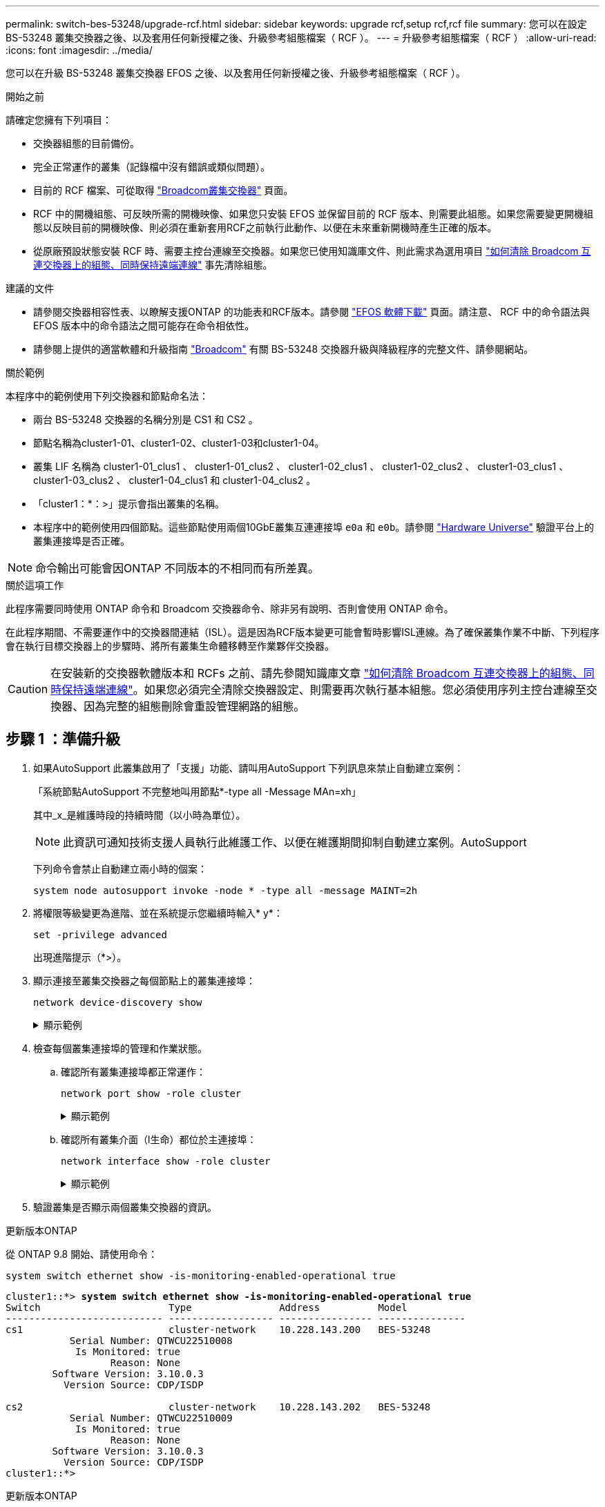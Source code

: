 ---
permalink: switch-bes-53248/upgrade-rcf.html 
sidebar: sidebar 
keywords: upgrade rcf,setup rcf,rcf file 
summary: 您可以在設定 BS-53248 叢集交換器之後、以及套用任何新授權之後、升級參考組態檔案（ RCF ）。 
---
= 升級參考組態檔案（ RCF ）
:allow-uri-read: 
:icons: font
:imagesdir: ../media/


[role="lead"]
您可以在升級 BS-53248 叢集交換器 EFOS 之後、以及套用任何新授權之後、升級參考組態檔案（ RCF ）。

.開始之前
請確定您擁有下列項目：

* 交換器組態的目前備份。
* 完全正常運作的叢集（記錄檔中沒有錯誤或類似問題）。
* 目前的 RCF 檔案、可從取得 https://mysupport.netapp.com/site/products/all/details/broadcom-cluster-switches/downloads-tab["Broadcom叢集交換器"^] 頁面。
* RCF 中的開機組態、可反映所需的開機映像、如果您只安裝 EFOS 並保留目前的 RCF 版本、則需要此組態。如果您需要變更開機組態以反映目前的開機映像、則必須在重新套用RCF之前執行此動作、以便在未來重新開機時產生正確的版本。
* 從原廠預設狀態安裝 RCF 時、需要主控台連線至交換器。如果您已使用知識庫文件、則此需求為選用項目  https://kb.netapp.com/onprem/Switches/Broadcom/How_to_clear_configuration_on_a_Broadcom_interconnect_switch_while_retaining_remote_connectivity["如何清除 Broadcom 互連交換器上的組態、同時保持遠端連線"^] 事先清除組態。


.建議的文件
* 請參閱交換器相容性表、以瞭解支援ONTAP 的功能表和RCF版本。請參閱 https://mysupport.netapp.com/site/info/broadcom-cluster-switch["EFOS 軟體下載"^] 頁面。請注意、 RCF 中的命令語法與 EFOS 版本中的命令語法之間可能存在命令相依性。
* 請參閱上提供的適當軟體和升級指南 https://www.broadcom.com/support/bes-switch["Broadcom"^] 有關 BS-53248 交換器升級與降級程序的完整文件、請參閱網站。


.關於範例
本程序中的範例使用下列交換器和節點命名法：

* 兩台 BS-53248 交換器的名稱分別是 CS1 和 CS2 。
* 節點名稱為cluster1-01、cluster1-02、cluster1-03和cluster1-04。
* 叢集 LIF 名稱為 cluster1-01_clus1 、 cluster1-01_clus2 、 cluster1-02_clus1 、 cluster1-02_clus2 、 cluster1-03_clus1 、 cluster1-03_clus2 、 cluster1-04_clus1 和 cluster1-04_clus2 。
* 「cluster1：*：>」提示會指出叢集的名稱。
* 本程序中的範例使用四個節點。這些節點使用兩個10GbE叢集互連連接埠 `e0a` 和 `e0b`。請參閱 https://hwu.netapp.com/Home/Index["Hardware Universe"^] 驗證平台上的叢集連接埠是否正確。



NOTE: 命令輸出可能會因ONTAP 不同版本的不相同而有所差異。

.關於這項工作
此程序需要同時使用 ONTAP 命令和 Broadcom 交換器命令、除非另有說明、否則會使用 ONTAP 命令。

在此程序期間、不需要運作中的交換器間連結（ISL）。這是因為RCF版本變更可能會暫時影響ISL連線。為了確保叢集作業不中斷、下列程序會在執行目標交換器上的步驟時、將所有叢集生命體移轉至作業夥伴交換器。


CAUTION: 在安裝新的交換器軟體版本和 RCFs 之前、請先參閱知識庫文章 https://kb.netapp.com/onprem/Switches/Broadcom/How_to_clear_configuration_on_a_Broadcom_interconnect_switch_while_retaining_remote_connectivity["如何清除 Broadcom 互連交換器上的組態、同時保持遠端連線"^]。如果您必須完全清除交換器設定、則需要再次執行基本組態。您必須使用序列主控台連線至交換器、因為完整的組態刪除會重設管理網路的組態。



== 步驟 1 ：準備升級

. 如果AutoSupport 此叢集啟用了「支援」功能、請叫用AutoSupport 下列訊息來禁止自動建立案例：
+
「系統節點AutoSupport 不完整地叫用節點*-type all -Message MAn=xh」

+
其中_x_是維護時段的持續時間（以小時為單位）。

+

NOTE: 此資訊可通知技術支援人員執行此維護工作、以便在維護期間抑制自動建立案例。AutoSupport

+
下列命令會禁止自動建立兩小時的個案：

+
[source, cli]
----
system node autosupport invoke -node * -type all -message MAINT=2h
----
. 將權限等級變更為進階、並在系統提示您繼續時輸入* y*：
+
[source, cli]
----
set -privilege advanced
----
+
出現進階提示（*>）。

. 顯示連接至叢集交換器之每個節點上的叢集連接埠：
+
[source, cli]
----
network device-discovery show
----
+
.顯示範例
[%collapsible]
====
[listing, subs="+quotes"]
----
cluster1::*> *network device-discovery show*
Node/       Local  Discovered
Protocol    Port   Device (LLDP: ChassisID)  Interface         Platform
----------- ------ ------------------------- ----------------  --------
cluster1-01/cdp
            e0a    cs1                       0/2               BES-53248
            e0b    cs2                       0/2               BES-53248
cluster1-02/cdp
            e0a    cs1                       0/1               BES-53248
            e0b    cs2                       0/1               BES-53248
cluster1-03/cdp
            e0a    cs1                       0/4               BES-53248
            e0b    cs2                       0/4               BES-53248
cluster1-04/cdp
            e0a    cs1                       0/3               BES-53248
            e0b    cs2                       0/3               BES-53248
cluster1::*>
----
====
. 檢查每個叢集連接埠的管理和作業狀態。
+
.. 確認所有叢集連接埠都正常運作：
+
[source, cli]
----
network port show -role cluster
----
+
.顯示範例
[%collapsible]
====
[listing, subs="+quotes"]
----
cluster1::*> *network port show -role cluster*

Node: cluster1-01
                                                                       Ignore
                                                  Speed(Mbps) Health   Health
Port      IPspace      Broadcast Domain Link MTU  Admin/Oper  Status   Status
--------- ------------ ---------------- ---- ---- ----------- -------- ------
e0a       Cluster      Cluster          up   9000  auto/100000 healthy false
e0b       Cluster      Cluster          up   9000  auto/100000 healthy false

Node: cluster1-02
                                                                       Ignore
                                                  Speed(Mbps) Health   Health
Port      IPspace      Broadcast Domain Link MTU  Admin/Oper  Status   Status
--------- ------------ ---------------- ---- ---- ----------- -------- ------
e0a       Cluster      Cluster          up   9000  auto/100000 healthy false
e0b       Cluster      Cluster          up   9000  auto/100000 healthy false
8 entries were displayed.

Node: cluster1-03

   Ignore
                                                  Speed(Mbps) Health   Health
Port      IPspace      Broadcast Domain Link MTU  Admin/Oper  Status   Status
--------- ------------ ---------------- ---- ---- ----------- -------- ------
e0a       Cluster      Cluster          up   9000  auto/10000 healthy  false
e0b       Cluster      Cluster          up   9000  auto/10000 healthy  false

Node: cluster1-04
                                                                       Ignore
                                                  Speed(Mbps) Health   Health
Port      IPspace      Broadcast Domain Link MTU  Admin/Oper  Status   Status
--------- ------------ ---------------- ---- ---- ----------- -------- ------
e0a       Cluster      Cluster          up   9000  auto/10000 healthy  false
e0b       Cluster      Cluster          up   9000  auto/10000 healthy  false
cluster1::*>
----
====
.. 確認所有叢集介面（l生命）都位於主連接埠：
+
[source, cli]
----
network interface show -role cluster
----
+
.顯示範例
[%collapsible]
====
[listing, subs="+quotes"]
----
cluster1::*> *network interface show -role cluster*
            Logical            Status     Network           Current      Current Is
Vserver     Interface          Admin/Oper Address/Mask      Node         Port    Home
----------- ------------------ ---------- ----------------- ------------ ------- ----
Cluster
            cluster1-01_clus1  up/up     169.254.3.4/23     cluster1-01  e0a     true
            cluster1-01_clus2  up/up     169.254.3.5/23     cluster1-01  e0b     true
            cluster1-02_clus1  up/up     169.254.3.8/23     cluster1-02  e0a     true
            cluster1-02_clus2  up/up     169.254.3.9/23     cluster1-02  e0b     true
            cluster1-03_clus1  up/up     169.254.1.3/23     cluster1-03  e0a     true
            cluster1-03_clus2  up/up     169.254.1.1/23     cluster1-03  e0b     true
            cluster1-04_clus1  up/up     169.254.1.6/23     cluster1-04  e0a     true
            cluster1-04_clus2  up/up     169.254.1.7/23     cluster1-04  e0b     true
----
====


. 驗證叢集是否顯示兩個叢集交換器的資訊。


[role="tabbed-block"]
====
.更新版本ONTAP
--
從 ONTAP 9.8 開始、請使用命令：

[source, cli]
----
system switch ethernet show -is-monitoring-enabled-operational true
----
[listing, subs="+quotes"]
----
cluster1::*> *system switch ethernet show -is-monitoring-enabled-operational true*
Switch                      Type               Address          Model
--------------------------- ------------------ ---------------- ---------------
cs1                         cluster-network    10.228.143.200   BES-53248
           Serial Number: QTWCU22510008
            Is Monitored: true
                  Reason: None
        Software Version: 3.10.0.3
          Version Source: CDP/ISDP

cs2                         cluster-network    10.228.143.202   BES-53248
           Serial Number: QTWCU22510009
            Is Monitored: true
                  Reason: None
        Software Version: 3.10.0.3
          Version Source: CDP/ISDP
cluster1::*>
----
--
.更新版本ONTAP
--
對於 ONTAP 9.7 及更早版本、請使用命令：

[source, cli]
----
system cluster-switch show -is-monitoring-enabled-operational true
----
[listing, subs="+quotes"]
----
cluster1::*> *system cluster-switch show -is-monitoring-enabled-operational true*
Switch                      Type               Address          Model
--------------------------- ------------------ ---------------- ---------------
cs1                         cluster-network    10.228.143.200   BES-53248
           Serial Number: QTWCU22510008
            Is Monitored: true
                  Reason: None
        Software Version: 3.10.0.3
          Version Source: CDP/ISDP

cs2                         cluster-network    10.228.143.202   BES-53248
           Serial Number: QTWCU22510009
            Is Monitored: true
                  Reason: None
        Software Version: 3.10.0.3
          Version Source: CDP/ISDP
cluster1::*>
----
--
====
. [[step6]]停用叢集生命體上的自動還原功能。
+
[source, cli]
----
network interface modify -vserver Cluster -lif * -auto-revert false
----




== 步驟2：設定連接埠

. 在交換器 CS2 上、確認連接到叢集中節點的連接埠清單。
+
[source, cli]
----
show isdp neighbor
----
. 在交換器 CS2 上、關閉連接至節點叢集連接埠的連接埠。例如、如果連接埠 0/1 到 0/16 連接到 ONTAP 節點：
+
[listing, subs="+quotes"]
----
(cs2)> *enable*
(cs2)# *configure*
(cs2)(Config)# *interface 0/1-0/16*
(cs2)(Interface 0/1-0/16)# *shutdown*
(cs2)(Interface 0/1-0/16)# *exit*
(cs2)(Config)#
----
. 驗證叢集LIF是否已移轉至叢集交換器CS1上裝載的連接埠。這可能需要幾秒鐘的時間。
+
[source, cli]
----
network interface show -role cluster
----
+
.顯示範例
[%collapsible]
====
[listing, subs="+quotes"]
----
cluster1::*> *network interface show -role cluster*
            Logical           Status     Network            Current       Current Is
Vserver     Interface         Admin/Oper Address/Mask       Node          Port    Home
----------- ----------------- ---------- ------------------ ------------- ------- ----
Cluster
            cluster1-01_clus1 up/up      169.254.3.4/23     cluster1-01   e0a     true
            cluster1-01_clus2 up/up      169.254.3.5/23     cluster1-01   e0a     false
            cluster1-02_clus1 up/up      169.254.3.8/23     cluster1-02   e0a     true
            cluster1-02_clus2 up/up      169.254.3.9/23     cluster1-02   e0a     false
            cluster1-03_clus1 up/up      169.254.1.3/23     cluster1-03   e0a     true
            cluster1-03_clus2 up/up      169.254.1.1/23     cluster1-03   e0a     false
            cluster1-04_clus1 up/up      169.254.1.6/23     cluster1-04   e0a     true
            cluster1-04_clus2 up/up      169.254.1.7/23     cluster1-04   e0a     false
cluster1::*>
----
====
. 驗證叢集是否正常：
+
「叢集展示」

+
.顯示範例
[%collapsible]
====
[listing, subs="+quotes"]
----
cluster1::*> *cluster show*
Node                 Health  Eligibility   Epsilon
-------------------- ------- ------------  -------
cluster1-01          true    true          false
cluster1-02          true    true          false
cluster1-03          true    true          true
cluster1-04          true    true          false
----
====
. 如果您尚未這麼做、請將下列命令的輸出複製到記錄檔、以儲存目前的交換器組態：
+
[source, cli]
----
show running-config
----
. 清除交換器CS2上的組態、然後執行基本設定。
+

CAUTION: 更新或套用新的RCF時、您必須清除交換器設定並執行基本組態。您必須使用序列主控台連線至交換器、才能清除交換器設定。如果您已使用知識庫文件、則此需求為選用項目 https://kb.netapp.com/onprem/Switches/Broadcom/How_to_clear_configuration_on_a_Broadcom_interconnect_switch_while_retaining_remote_connectivity["如何清除 Broadcom 互連交換器上的組態、同時保持遠端連線"] 事先清除組態。

+

NOTE: 清除組態不會刪除授權。

+
.. SSH 進入交換器。
+
只有當從交換器的連接埠移除所有叢集生命期、且交換器已準備好清除組態時、才能繼續進行。

.. 進入權限模式：
+
[listing]
----
(cs2)> enable
(cs2)#
----
.. 複製並貼上下列命令以移除先前的 RCF 組態（視先前使用的 RCF 版本而定、如果沒有特定設定、某些命令可能會產生錯誤）：
+
[source, cli]
----
clear config interface 0/1-0/56
y
clear config interface lag 1
y
configure
deleteport 1/1 all
no policy-map CLUSTER
no policy-map WRED_25G
no policy-map WRED_100G
no policy-map InShared
no policy-map InMetroCluster
no policy-map InCluster
no policy-map InClusterRdma
no class-map CLUSTER
no class-map HA
no class-map RDMA
no class-map c5
no class-map c4
no class-map CLUSTER
no class-map CLUSTER_RDMA
no class-map StorageSrc
no class-map StorageDst
no class-map RdmaSrc
no class-map RdmaDstA
no classofservice dot1p-mapping
no random-detect queue-parms 0
no random-detect queue-parms 1
no random-detect queue-parms 2
no random-detect queue-parms 3
no random-detect queue-parms 4
no random-detect queue-parms 5
no random-detect queue-parms 6
no random-detect queue-parms 7
no cos-queue min-bandwidth
no cos-queue random-detect 0
no cos-queue random-detect 1
no cos-queue random-detect 2
no cos-queue random-detect 3
no cos-queue random-detect 4
no cos-queue random-detect 5
no cos-queue random-detect 6
no cos-queue random-detect 7
exit
vlan database
no vlan 17
no vlan 18
exit
show running-config
----
.. 將執行組態儲存至啟動組態：
+
寫入記憶體

+
[listing, subs="+quotes"]
----
(cs2)# *write memory*

This operation may take a few minutes.
Management interfaces will not be available during this time.

Are you sure you want to save? (y/n) *y*

Config file 'startup-config' created successfully.
Configuration Saved!
----
.. 重新啟動交換器：
+
"重裝"

+
[listing, subs="+quotes"]
----
(cs2)# *reload*
Are you sure you would like to reset the system? (y/n) *y*
----
.. 使用 SSH 再次登入交換器以完成 RCF 安裝。


. 請注意下列事項：
+
.. 如果交換器上已安裝額外的連接埠授權、您必須修改 RCF 以設定額外的授權連接埠。請參閱 link:configure-licenses.html#activate-newly-licensed-ports["啟動新授權的連接埠"] 以取得詳細資料。
.. 記錄在先前 RCF 中所做的任何自訂項目、並將這些項目套用至新的 RCF 。例如、設定連接埠速度或硬編碼 FEC 模式。




[role="tabbed-block"]
====
.EFOS 版本 3.2.x 及更新版本
--
. 使用下列傳輸傳輸協定之一、將RCF複製到交換器CS2的bootflash：FTP、TFTP、SFTP或scp。
+
此範例顯示 SFTP 用於將 RCF 複製到交換器 CS2 上的 bootflash ：



[listing, subs="+quotes"]
----
(cs2)# *copy sftp://172.19.2.1/BES-53248-RCF-v1.9-Cluster-HA.txt nvram:reference-config*
Remote Password:**
Mode........................................... TFTP
Set Server IP.................................. 172.19.2.1
Path........................................... /
Filename....................................... BES-53248_RCF_v1.9-Cluster-HA.txt
Data Type...................................... Config Script
Destination Filename........................... reference-config.scr
Management access will be blocked for the duration of the transfer
Are you sure you want to start? (y/n) *y*
TFTP Code transfer starting...
File transfer operation completed successfully.
----
. 確認指令碼已下載並儲存在您指定的檔案名稱下：
+
《記錄清單》

+
[listing, subs="+quotes"]
----
(cs2)# *script list*

Configuration Script Name                  Size(Bytes)  Date of Modification
-----------------------------------------  -----------  --------------------
reference-config.scr                       2680         2024 05 31 21:54:22
2 configuration script(s) found.
2042 Kbytes free.
----
. 將指令碼套用至交換器：
+
適用記錄

+
[listing, subs="+quotes"]
----
(cs2)# *script apply reference-config.scr*

Are you sure you want to apply the configuration script? (y/n) *y*

The system has unsaved changes.
Would you like to save them now? (y/n) *y*
Config file 'startup-config' created successfully.
Configuration Saved!

Configuration script 'reference-config.scr' applied.
----


--
.所有其他EFOS 版本
--
. 使用下列傳輸傳輸協定之一、將RCF複製到交換器CS2的bootflash：FTP、TFTP、SFTP或scp。
+
此範例顯示 SFTP 用於將 RCF 複製到交換器 CS2 上的 bootflash ：



[listing, subs="+quotes"]
----
(cs2)# *copy sftp://172.19.2.1/tmp/BES-53248_RCF_v1.9-Cluster-HA.txt
nvram:script BES-53248_RCF_v1.9-Cluster-HA.scr*
Remote Password:**
Mode........................................... SFTP
Set Server IP.................................. 172.19.2.1
Path........................................... //tmp/
Filename....................................... BES-53248_RCF_v1.9-Cluster-HA.txt
Data Type...................................... Config Script
Destination Filename........................... BES-53248_RCF_v1.9-Cluster-HA.scr
Management access will be blocked for the duration of the transfer
Are you sure you want to start? (y/n) *y*
SFTP Code transfer starting...
File transfer operation completed successfully.
----
. 確認已下載指令碼並儲存至您指定的檔案名稱：
+
《記錄清單》

+
[listing, subs="+quotes"]
----
(cs2)# *script list*

Configuration Script Name                  Size(Bytes)  Date of Modification
-----------------------------------------  -----------  --------------------
BES-53248_RCF_v1.9-Cluster-HA.scr          2241         2020 09 30 05:41:00

1 configuration script(s) found.
----
. 將指令碼套用至交換器：
+
適用記錄

+
[listing, subs="+quotes"]
----
(cs2)# *script apply BES-53248_RCF_v1.9-Cluster-HA.scr*

Are you sure you want to apply the configuration script? (y/n) *y*

The system has unsaved changes.
Would you like to save them now? (y/n) *y*
Config file 'startup-config' created successfully.
Configuration Saved!

Configuration script 'BES-53248_RCF_v1.9-Cluster-HA.scr' applied.
----


--
====
. [[step11]] 檢查命令的橫幅輸出 `show clibanner`。您必須閱讀並遵循這些指示、以確保交換器的組態和操作正確無誤。
+
`show clibanner`

+
.顯示範例
[%collapsible]
====
[listing, subs="+quotes"]
----
(cs2)# *show clibanner*

Banner Message configured :
=========================
BES-53248 Reference Configuration File v1.9 for Cluster/HA/RDMA

Switch   : BES-53248
Filename : BES-53248-RCF-v1.9-Cluster.txt
Date     : 10-26-2022
Version  : v1.9
Port Usage:
Ports 01 - 16: 10/25GbE Cluster Node Ports, base config
Ports 17 - 48: 10/25GbE Cluster Node Ports, with licenses
Ports 49 - 54: 40/100GbE Cluster Node Ports, with licenses, added right to left
Ports 55 - 56: 100GbE Cluster ISL Ports, base config
NOTE:
- The 48 SFP28/SFP+ ports are organized into 4-port groups in terms of port
speed:
Ports 1-4, 5-8, 9-12, 13-16, 17-20, 21-24, 25-28, 29-32, 33-36, 37-40, 41-44,
45-48
The port speed should be the same (10GbE or 25GbE) across all ports in a 4-port
group
- If additional licenses are purchased, follow the 'Additional Node Ports
activated with Licenses' section for instructions
- If SSH is active, it will have to be re-enabled manually after 'erase
startup-config'
command has been executed and the switch rebooted
----
====
. 在交換器上、確認附加授權連接埠在應用 RCF 之後出現：
+
[source, cli]
----
show port all | exclude Detach
----
+
.顯示範例
[%collapsible]
====
[listing, subs="+quotes"]
----
(cs2)# *show port all | exclude Detach*

                 Admin     Physical     Physical   Link   Link    LACP   Actor
Intf      Type   Mode      Mode         Status     Status Trap    Mode   Timeout
--------- ------ --------- ------------ ---------- ------ ------- ------ --------
0/1              Enable    Auto                    Down   Enable  Enable long
0/2              Enable    Auto                    Down   Enable  Enable long
0/3              Enable    Auto                    Down   Enable  Enable long
0/4              Enable    Auto                    Down   Enable  Enable long
0/5              Enable    Auto                    Down   Enable  Enable long
0/6              Enable    Auto                    Down   Enable  Enable long
0/7              Enable    Auto                    Down   Enable  Enable long
0/8              Enable    Auto                    Down   Enable  Enable long
0/9              Enable    Auto                    Down   Enable  Enable long
0/10             Enable    Auto                    Down   Enable  Enable long
0/11             Enable    Auto                    Down   Enable  Enable long
0/12             Enable    Auto                    Down   Enable  Enable long
0/13             Enable    Auto                    Down   Enable  Enable long
0/14             Enable    Auto                    Down   Enable  Enable long
0/15             Enable    Auto                    Down   Enable  Enable long
0/16             Enable    Auto                    Down   Enable  Enable long
0/49             Enable    40G Full                Down   Enable  Enable long
0/50             Enable    40G Full                Down   Enable  Enable long
0/51             Enable    100G Full               Down   Enable  Enable long
0/52             Enable    100G Full               Down   Enable  Enable long
0/53             Enable    100G Full               Down   Enable  Enable long
0/54             Enable    100G Full               Down   Enable  Enable long
0/55             Enable    100G Full               Down   Enable  Enable long
0/56             Enable    100G Full               Down   Enable  Enable long
----
====
. 在交換器上確認您已進行變更。
+
[source, cli]
----
show running-config
----
. 儲存執行中的組態、以便在您重新啟動交換器時將其變成啟動組態：
+
寫入記憶體

+
.顯示範例
[%collapsible]
====
[listing, subs="+quotes"]
----
(cs2)# *write memory*
This operation may take a few minutes.
Management interfaces will not be available during this time.

Are you sure you want to save? (y/n) *y*

Config file 'startup-config' created successfully.
Configuration Saved!
----
====
. 重新啟動交換器、並確認執行組態正確。
+
"重裝"

+
[listing, subs="+quotes"]
----
(cs2)# *reload*
Are you sure you would like to reset the system? (y/n) *y*
System will now restart!
----
. 在叢集交換器 CS2 上、開啟連接至節點叢集連接埠的連接埠。
+
[listing, subs="+quotes"]
----
(cs2)> *enable*
(cs2)# *configure*
(cs2)(Config)# *interface 0/1-0/16*
(cs2)(Interface 0/1-0/16)# *no shutdown*
(cs2)(Config)# *exit*
----
. 將執行組態儲存至啟動組態：
+
寫入記憶體

+
.顯示範例
[%collapsible]
====
[listing, subs="+quotes"]
----
(cs2)# *write memory*

This operation may take a few minutes.
Management interfaces will not be available during this time.

Are you sure you want to save? (y/n) *y*

Config file 'startup-config' created successfully.
Configuration Saved!
----
====
. 驗證交換器 CS2 上的連接埠：
+
[source, cli]
----
show interfaces status all | exclude Detach
----
+
.顯示範例
[%collapsible]
====
[listing, subs="+quotes"]
----
(cs1)# *show interfaces status all | exclude Detach*

                                Link    Physical    Physical    Media       Flow
Port       Name                 State   Mode        Status      Type        Control     VLAN
---------  -------------------  ------  ----------  ----------  ----------  ----------  ------
.
.
.
0/16       10/25GbE Node Port   Down    Auto                                Inactive    Trunk
0/17       10/25GbE Node Port   Down    Auto                                Inactive    Trunk
0/18       10/25GbE Node Port   Up      25G Full    25G Full    25GBase-SR  Inactive    Trunk
0/19       10/25GbE Node Port   Up      25G Full    25G Full    25GBase-SR  Inactive    Trunk
.
.
.
0/50       40/100GbE Node Port  Down    Auto                                Inactive    Trunk
0/51       40/100GbE Node Port  Down    Auto                                Inactive    Trunk
0/52       40/100GbE Node Port  Down    Auto                                Inactive    Trunk
0/53       40/100GbE Node Port  Down    Auto                                Inactive    Trunk
0/54       40/100GbE Node Port  Down    Auto                                Inactive    Trunk
0/55       Cluster   ISL Port   Up      Auto        100G Full   Copper      Inactive    Trunk
0/56       Cluster   ISL Port   Up      Auto        100G Full   Copper      Inactive    Trunk
----
====
. 驗證叢集上叢集連接埠的健全狀況。
+
.. 驗證叢集中所有節點的 e0b 連接埠是否正常運作：
+
[source, cli]
----
network port show -role cluster
----
+
.顯示範例
[%collapsible]
====
[listing, subs="+quotes"]
----
cluster1::*> *network port show -role cluster*

Node: cluster1-01
                                                                      Ignore
                                                  Speed(Mbps) Health  Health
Port      IPspace      Broadcast Domain Link MTU  Admin/Oper  Status  Status
--------- ------------ ---------------- ---- ---- ----------- -------- -----
e0a       Cluster      Cluster          up   9000  auto/10000 healthy  false
e0b       Cluster      Cluster          up   9000  auto/10000 healthy  false

Node: cluster1-02

                                                                      Ignore
                                                  Speed(Mbps) Health  Health
Port      IPspace      Broadcast Domain Link MTU  Admin/Oper  Status  Status
--------- ------------ ---------------- ---- ---- ----------- -------- -----
e0a       Cluster      Cluster          up   9000  auto/10000 healthy  false
e0b       Cluster      Cluster          up   9000  auto/10000 healthy  false

Node: cluster1-03
                                                                      Ignore
                                                  Speed(Mbps) Health  Health
Port      IPspace      Broadcast Domain Link MTU  Admin/Oper  Status  Status
--------- ------------ ---------------- ---- ---- ----------- -------- -----
e0a       Cluster      Cluster          up   9000  auto/100000 healthy false
e0b       Cluster      Cluster          up   9000  auto/100000 healthy false

Node: cluster1-04
                                                                      Ignore
                                                  Speed(Mbps) Health  Health
Port      IPspace      Broadcast Domain Link MTU  Admin/Oper  Status  Status
--------- ------------ ---------------- ---- ---- ----------- -------- -----
e0a       Cluster      Cluster          up   9000  auto/100000 healthy false
e0b       Cluster      Cluster          up   9000  auto/100000 healthy false
----
====
.. 從叢集驗證交換器健全狀況：
+
[source, cli]
----
network device-discovery show
----
+
.顯示範例
[%collapsible]
====
[listing, subs="+quotes"]
----
cluster1::*> *network device-discovery show -protocol cdp*
Node/       Local  Discovered
Protocol    Port   Device (LLDP: ChassisID)  Interface         Platform
----------- ------ ------------------------- ----------------- --------
cluster1-01/cdp
            e0a    cs1                       0/2               BES-53248
            e0b    cs2                       0/2               BES-53248
cluster01-2/cdp
            e0a    cs1                       0/1               BES-53248
            e0b    cs2                       0/1               BES-53248
cluster01-3/cdp
            e0a    cs1                       0/4               BES-53248
            e0b    cs2                       0/4               BES-53248
cluster1-04/cdp
            e0a    cs1                       0/3               BES-53248
            e0b    cs2                       0/2               BES-53248
----
====


. 驗證叢集是否顯示兩個叢集交換器的資訊。


[role="tabbed-block"]
====
.更新版本ONTAP
--
從 ONTAP 9.8 開始、請使用命令：

[source, cli]
----
system switch ethernet show -is-monitoring-enabled-operational true
----
[listing, subs="+quotes"]
----
cluster1::*> *system switch ethernet show -is-monitoring-enabled-operational true*
Switch                      Type               Address          Model
--------------------------- ------------------ ---------------- ---------------
cs1                         cluster-network    10.228.143.200   BES-53248
           Serial Number: QTWCU22510008
            Is Monitored: true
                  Reason: None
        Software Version: 3.10.0.3
          Version Source: CDP/ISDP

cs2                         cluster-network    10.228.143.202   BES-53248
           Serial Number: QTWCU22510009
            Is Monitored: true
                  Reason: None
        Software Version: 3.10.0.3
          Version Source: CDP/ISDP
cluster1::*>
----
--
.更新版本ONTAP
--
對於 ONTAP 9.7 及更早版本、請使用命令：

[source, cli]
----
system cluster-switch show -is-monitoring-enabled-operational true
----
[listing, subs="+quotes"]
----
cluster1::*> *system cluster-switch show -is-monitoring-enabled-operational true*
Switch                      Type               Address          Model
--------------------------- ------------------ ---------------- ---------------
cs1                         cluster-network    10.228.143.200   BES-53248
           Serial Number: QTWCU22510008
            Is Monitored: true
                  Reason: None
        Software Version: 3.10.0.3
          Version Source: CDP/ISDP

cs2                         cluster-network    10.228.143.202   BES-53248
           Serial Number: QTWCU22510009
            Is Monitored: true
                  Reason: None
        Software Version: 3.10.0.3
          Version Source: CDP/ISDP
cluster1::*>
----
--
====
. [[step21] 重複交換器 CS1 上的步驟 1 至 20 。
. 在叢集生命體上啟用自動還原：
+
[source, cli]
----
network interface modify -vserver Cluster -lif * -auto-revert true
----
. 。驗證叢集生命區是否已還原至其主連接埠：
+
[source, cli]
----
network interface show -role Cluster
----
+
如需詳細資料、請參閱 link:https://docs.netapp.com/us-en/ontap/networking/revert_a_lif_to_its_home_port.html["將LIF還原至其主連接埠"]。





== 步驟3：驗證組態

. 在交換器 CS1 上、確認連接至叢集連接埠的交換器連接埠為 * 開啟 * ：
+
[source, cli]
----
show interfaces status all
----
+
.顯示範例
[%collapsible]
====
[listing, subs="+quotes"]
----
(cs1)# show interfaces status all | exclude Detach

                                Link    Physical    Physical    Media       Flow
Port       Name                 State   Mode        Status      Type        Control     VLAN
---------  -------------------  ------  ----------  ----------  ----------  ----------  ------
.
.
.
0/16       10/25GbE Node Port   Down    Auto                                Inactive    Trunk
0/17       10/25GbE Node Port   Down    Auto                                Inactive    Trunk
0/18       10/25GbE Node Port   Up      25G Full    25G Full    25GBase-SR  Inactive    Trunk
0/19       10/25GbE Node Port   Up      25G Full    25G Full    25GBase-SR  Inactive    Trunk
.
.
.
0/50       40/100GbE Node Port  Down    Auto                                Inactive    Trunk
0/51       40/100GbE Node Port  Down    Auto                                Inactive    Trunk
0/52       40/100GbE Node Port  Down    Auto                                Inactive    Trunk
0/53       40/100GbE Node Port  Down    Auto                                Inactive    Trunk
0/54       40/100GbE Node Port  Down    Auto                                Inactive    Trunk
0/55       Cluster   ISL Port   Up      Auto        100G Full   Copper      Inactive    Trunk
0/56       Cluster   ISL Port   Up      Auto        100G Full   Copper      Inactive    Trunk
----
====
. 驗證交換器 CS1 和 CS2 之間的 ISL 是否正常運作：
+
[source, cli]
----
show port-channel 1/1
----
+
.顯示範例
[%collapsible]
====
[listing, subs="+quotes"]
----
(cs1)# *show port-channel 1/1*
Local Interface................................ 1/1
Channel Name................................... Cluster-ISL
Link State..................................... Up
Admin Mode..................................... Enabled
Type........................................... Dynamic
Port-channel Min-links......................... 1
Load Balance Option............................ 7
(Enhanced hashing mode)
Mbr     Device/       Port      Port
Ports   Timeout       Speed     Active
------- ------------- --------- -------
0/55    actor/long    Auto      True
        partner/long
0/56    actor/long    Auto      True
        partner/long
----
====
. 驗證叢集生命區是否已還原至其主連接埠：
+
[source, cli]
----
network interface show -role cluster
----
+
.顯示範例
[%collapsible]
====
[listing, subs="+quotes"]
----
cluster1::*> network interface show -role cluster
            Logical            Status     Network            Current             Current Is
Vserver     Interface          Admin/Oper Address/Mask       Node                Port    Home
----------- ------------------ ---------- ------------------ ------------------- ------- ----
Cluster
            cluster1-01_clus1  up/up      169.254.3.4/23     cluster1-01         e0a     true
            cluster1-01_clus2  up/up      169.254.3.5/23     cluster1-01         e0b     true
            cluster1-02_clus1  up/up      169.254.3.8/23     cluster1-02         e0a     true
            cluster1-02_clus2  up/up      169.254.3.9/23     cluster1-02         e0b     true
            cluster1-03_clus1  up/up      169.254.1.3/23     cluster1-03         e0a     true
            cluster1-03_clus2  up/up      169.254.1.1/23     cluster1-03         e0b     true
            cluster1-04_clus1  up/up      169.254.1.6/23     cluster1-04         e0a     true
            cluster1-04_clus2  up/up      169.254.1.7/23     cluster1-04         e0b     true
----
====
. 驗證叢集是否正常：
+
「叢集展示」

+
.顯示範例
[%collapsible]
====
[listing, subs="+quotes"]
----
cluster1::*> *cluster show*
Node                 Health  Eligibility   Epsilon
-------------------- ------- ------------- -------
cluster1-01          true    true          false
cluster1-02          true    true          false
cluster1-03          true    true          true
cluster1-04          true    true          false
----
====
. 驗證遠端叢集介面的連線能力：


[role="tabbed-block"]
====
.更新版本ONTAP
--
您可以使用 `network interface check cluster-connectivity` 命令以啟動叢集連線的存取檢查、然後顯示詳細資料：

`network interface check cluster-connectivity start` 和 `network interface check cluster-connectivity show`

[listing, subs="+quotes"]
----
cluster1::*> *network interface check cluster-connectivity start*
----
* 注意： * 請等待數秒後再執行 `show`命令以顯示詳細資料。

[listing, subs="+quotes"]
----
cluster1::*> *network interface check cluster-connectivity show*
                                  Source              Destination         Packet
Node   Date                       LIF                 LIF                 Loss
------ -------------------------- ------------------- ------------------- -------
cluster1-01
       3/5/2022 19:21:18 -06:00   cluster1-01_clus2   cluster01-02_clus1  none
       3/5/2022 19:21:20 -06:00   cluster1-01_clus2   cluster01-02_clus2  none

cluster1-02
       3/5/2022 19:21:18 -06:00   cluster1-02_clus2   cluster1-02_clus1   none
       3/5/2022 19:21:20 -06:00   cluster1-02_clus2   cluster1-02_clus2   none
----
--
.所有 ONTAP 版本
--
對於所有 ONTAP 版本、您也可以使用 `cluster ping-cluster -node <name>` 檢查連線能力的命令：

`cluster ping-cluster -node <name>`

[listing, subs="+quotes"]
----
cluster1::*> *cluster ping-cluster -node local*
Host is cluster1-03
Getting addresses from network interface table...
Cluster cluster1-03_clus1 169.254.1.3 cluster1-03 e0a
Cluster cluster1-03_clus2 169.254.1.1 cluster1-03 e0b
Cluster cluster1-04_clus1 169.254.1.6 cluster1-04 e0a
Cluster cluster1-04_clus2 169.254.1.7 cluster1-04 e0b
Cluster cluster1-01_clus1 169.254.3.4 cluster1-01 e0a
Cluster cluster1-01_clus2 169.254.3.5 cluster1-01 e0b
Cluster cluster1-02_clus1 169.254.3.8 cluster1-02 e0a
Cluster cluster1-02_clus2 169.254.3.9 cluster1-02 e0b
Local = 169.254.1.3 169.254.1.1
Remote = 169.254.1.6 169.254.1.7 169.254.3.4 169.254.3.5 169.254.3.8
169.254.3.9
Cluster Vserver Id = 4294967293
Ping status:
............
Basic connectivity succeeds on 12 path(s)
Basic connectivity fails on 0 path(s)
................................................
Detected 9000 byte MTU on 12 path(s):
  Local 169.254.1.3 to Remote 169.254.1.6
  Local 169.254.1.3 to Remote 169.254.1.7
  Local 169.254.1.3 to Remote 169.254.3.4
  Local 169.254.1.3 to Remote 169.254.3.5
  Local 169.254.1.3 to Remote 169.254.3.8
  Local 169.254.1.3 to Remote 169.254.3.9
  Local 169.254.1.1 to Remote 169.254.1.6
  Local 169.254.1.1 to Remote 169.254.1.7
  Local 169.254.1.1 to Remote 169.254.3.4
  Local 169.254.1.1 to Remote 169.254.3.5
  Local 169.254.1.1 to Remote 169.254.3.8
  Local 169.254.1.1 to Remote 169.254.3.9
Larger than PMTU communication succeeds on 12 path(s)
RPC status:
6 paths up, 0 paths down (tcp check)
6 paths up, 0 paths down (udp check)
----
--
====
. 將權限層級變更回管理：
+
[source, cli]
----
set -privilege admin
----
. 如果您禁止自動建立個案、請叫用AutoSupport 下列訊息來重新啟用：
+
[source, cli]
----
system node autosupport invoke -node * -type all -message MAINT=END
----


